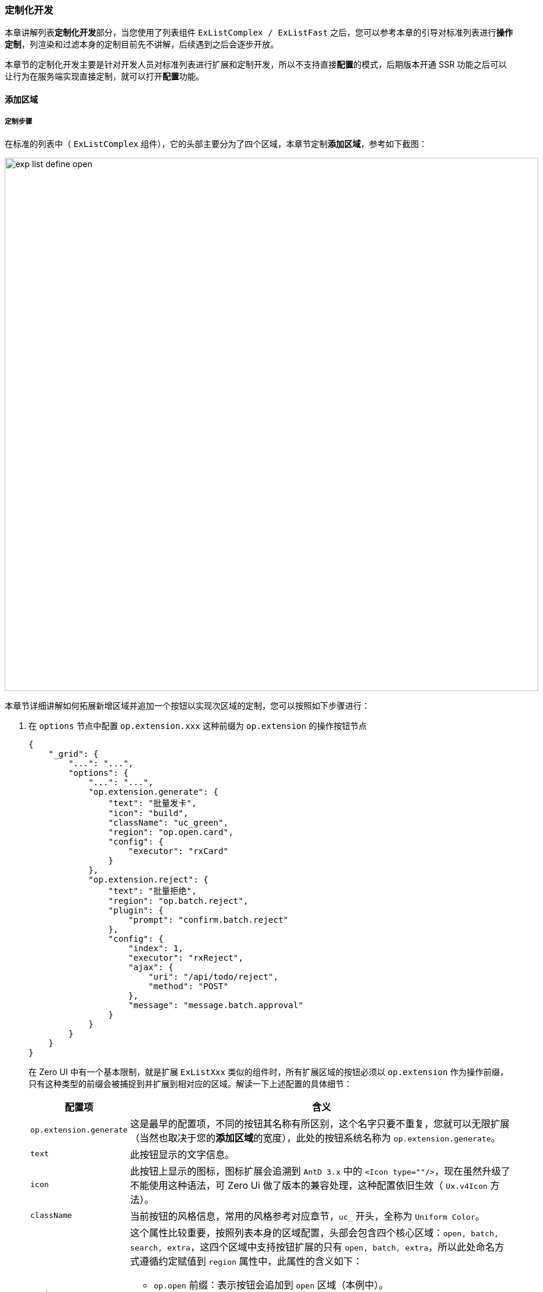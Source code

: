 ifndef::imagesdir[:imagesdir: ../images]
:data-uri:
:table-caption!:

=== 定制化开发

本章讲解列表**定制化开发**部分，当您使用了列表组件 `ExListComplex / ExListFast` 之后，您可以参考本章的引导对标准列表进行**操作定制**，列渲染和过滤本身的定制目前先不讲解，后续遇到之后会逐步开放。

====
本章节的定制化开发主要是针对开发人员对标准列表进行扩展和定制开发，所以不支持直接**配置**的模式，后期版本开通 SSR 功能之后可以让行为在服务端实现直接定制，就可以打开**配置**功能。
====

==== 添加区域

===== 定制步骤

在标准的列表中（ `ExListComplex` 组件），它的头部主要分为了四个区域，本章节定制**添加区域**，参考如下截图：

image:exp-list-define-open.png[,900]

本章节详细讲解如何拓展新增区域并追加一个按钮以实现次区域的定制，您可以按照如下步骤进行：

1. 在 `options` 节点中配置 `op.extension.xxx` 这种前缀为 `op.extension` 的操作按钮节点

+
--
[source,json]
----
{
    "_grid": {
        "...": "...",
        "options": {
            "...": "...",
            "op.extension.generate": {
                "text": "批量发卡",
                "icon": "build",
                "className": "uc_green",
                "region": "op.open.card",
                "config": {
                    "executor": "rxCard"
                }
            },
            "op.extension.reject": {
                "text": "批量拒绝",
                "region": "op.batch.reject",
                "plugin": {
                    "prompt": "confirm.batch.reject"
                },
                "config": {
                    "index": 1,
                    "executor": "rxReject",
                    "ajax": {
                        "uri": "/api/todo/reject",
                        "method": "POST"
                    },
                    "message": "message.batch.approval"
                }
            }
        }
    }
}
----
在 Zero UI 中有一个基本限制，就是扩展 `ExListXxx` 类似的组件时，所有扩展区域的按钮必须以 `op.extension` 作为操作前缀，只有这种类型的前缀会被捕捉到并扩展到相对应的区域。解读一下上述配置的具体细节：

[options="header",cols="2,8"]
|====
|配置项|含义
|`op.extension.generate` |这是最早的配置项，不同的按钮其名称有所区别，这个名字只要不重复，您就可以无限扩展（当然也取决于您的**添加区域**的宽度），此处的按钮系统名称为 `op.extension.generate`。
|`text` |此按钮显示的文字信息。
|`icon` |此按钮上显示的图标，图标扩展会追溯到 `AntD 3.x` 中的 `<Icon type=""/>`，现在虽然升级了不能使用这种语法，可 Zero Ui 做了版本的兼容处理，这种配置依旧生效（ `Ux.v4Icon` 方法）。
|`className` |当前按钮的风格信息，常用的风格参考对应章节，`uc_` 开头，全称为 `Uniform Color`。
|`region` a|这个属性比较重要，按照列表本身的区域配置，头部会包含四个核心区域：`open, batch, search, extra`，这四个区域中支持按钮扩展的只有 `open, batch, extra`，所以此处命名方式遵循约定赋值到 `region` 属性中，此属性的含义如下：

- `op.open` 前缀：表示按钮会追加到 `open` 区域（本例中）。
- `op.batch` 前缀：表示按钮追加到 `batch` 区域。
- `op.extra` 前缀：表示按钮追加到 `extra` 区域。

如示例中实际拓展了两个按钮，一个位于 `open` 区域，一个位于 `batch` 区域。
|`plugin` a|插件体系一般是按钮在 `batch` 区域时使用，此插件体系的完整版如：

[source,json]
----
{
    "op.extension.approval": {
        "...": "...",
        "plugin": {
            "window": "window.batch.approval",
            "componentType": "ExApprovalBatch",
            "component": "batch.approval"
        }
    }
}
----
此处的节点配置主要做对接扩展，配置的内容是**自由**格式，您可以根据自己按钮部分的定制选择使用哪种配置，此处的 `approval` 插件是参考的批量处理按钮的配置在设置，但实际格式取决于您开发的扩展按钮的内部逻辑。
|`config` a|配置项，配置项是**半自由**格式，主要两个影响前端布局的属性如下：

- `executor`：当前执行函数的函数名，一般是点击操作之后的**函数绑定**专用。
- `index`：当前按钮的顺序，有了 `index` 之后可以对您的 `extension` 扩展进行排序，所有的 `extension` 的按钮基本位置是追加在原始的 `op.batch` 按钮之后，可以使用 `index` 进行重排。
|====

--

2. 为 `rxReject` 处配置的 `executor` 定制外置函数。
+
--
[source,js]
----
const rxReject = () => (reference, config = {}) => (event) => {
    Ux.prevent(event);
    return Ux.sexBatch(reference, (keys = []) => {
        const {ajax = {}} = config;
        return Ux.asyncPromise(ajax, {keys});
    }, {name: "rxBatchApproval", message: config.message});
};
----
此处注意，上述函数此处是一个**三阶函数**，每一阶含义如下：

1. 三阶：`()`，此处虽然没有带参数，但实际使用过程中它在最外层中，您实际是可以传入您想要的外置参数的。
2. 二阶：`(reference, config = {})`，此处两个参数有待注意，`reference` 实际是组件 `ExListXxx` 的引用，而不是外层引用；`config` 则包含了上述配置中的 `config` 节点之下的所有内容。
3. 一阶：`(event)`，直接绑定到按钮点击事件中。
--

3. 再看一个 `rxCard` 对应的 `executor` 的配置：
+
--
[source,js]
----
const rxCard = (ref) => (reference) => (event) =>
    Ux.of(ref).open().done();
----

此处的基础定义和前一步骤是一致的，同样是一个**三阶函数**，每一个阶的含义如下：

1. 三阶：`(ref)`：此处带有参数，实际 `ref` 表示的是最外层组件的组件引用，此处属于**外置参数**。
2. 二阶：`(reference)`：此处没有开放 `config` 函数，其实此处也不需要开放第一参，只是单纯为了让开发人员找到 `ExListXxx` 的组件引用，所以保留了 `reference` 参数。
3. 一阶：`(event)`，直接绑定到按钮点击事件中。
--

===== 高阶 vs 绑定

注意：在列表定制开发中，此处头部区域的按钮绑定的都是 **三阶函数**，此处实质上 `ExListXxx` 组件中消费都是二阶函数，参考如下图示：

image:exp-list-action-3.png[]

实际上这个三阶函数的第三阶已经在调用组件外层就转换成二阶了，传入组件之后还会执行一次组件引用的绑定 `(reference, config)`，这次绑定会彻底生成最下层的按钮所需的 `(event)` 事件函数，这样的结构就让开发人员在书写函数时可以根据自己需要选择对应的引用去提取相关数据。这种设计在 Zero UI 中十分常见，很多开发人员不理解高阶函数的实用场景，参考下图：

image:exp-list-split.png[]

1. 如果您的事件**函数体**书写在 `UI.js` 中，结构/行为/显示三者不分离，此时函数内可以使用 `this` 拿到 `React` 组件引用。
2. 但是若您将原来的 `UI.js` 拆分成 `UI.js 和 Op.js` 两个文件时，想要在 `Op.js` 中拿到 `React` 组件引用，您就可以考虑**多一阶**的方式去处理。
3. 如此操作之后，您依旧可以在函数内部使用 `reference` 代替 `this` 拿到组件引用。

[WARNING]
====
此处诱发另外一个思考：为什么不直接使用 `Function.bind` 的方式来切换函数本身的 `this` 作用域呢（最少Zero Ui中不推荐这种方式）？

在 Zero Ui 中大量使用了**高阶**替换了 `this` 作用域的绑定，其考虑点如下：

JavaScript 中的函数 `this` 作用域已经被 `ES6` 的箭头函数改掉了，它本身并非以 `OO` 范式设计的语言，`this` 本身的设计目的是在函数内部，指代函数当前的运行环境，早期的 `OO` 玩法是使用原型链打造近似于 `class` 的语法，但 `ES6` 吸取了大量语言的优点，进行了改动。这种模式下，若再考虑 `Function.bind` 的方式切换函数本身的作用域，有可能会造成**作用域**的管理不受控，这是Zero Ui使用**高阶**代替**绑定（ `bind` ）**的主要原因。再者在 React 框架中，很多时候组件本体的继承树会出现多层结构（可能您的组件结构没这么复杂），当这种结构出现时，`this` 的作用域管理会和组件引用产生一定的绑定关系，但这种绑定会导致开发人员无法清楚判断 `this` 的作用域引起不必要的 BUG，最典型会让函数本身变得依赖 `this` 导致副作用感染区域过大——绑定错误直接引起重用性问题，所以基于此考虑，Zero Ui推荐使用高阶的方式，这种方式职责更清晰，就像上述示例中 `ref` 代表外层组件引用，`reference` 代表内层组件引用。

当然，不推荐部代表您不可以使用 `Function.bind`，您还是可以在环境中这样用，只要您书写的函数本身具备可观测性即可。
====

==== 行区域

在标准的列表中（ `ExListComplex` 组件），行区域定制主要针对表格行操作链接（默认是链接，您可以切换成按钮），参考下图（角色管理）：

image:exp-list-action-r.png[,900]

===== 默认规则

Zero Ui 中的 `ExListXxx` 类型的列表组件的列渲染中有一类 `EXECUTOR` 用于处理操作列，先参考角色管理中的列处理配置：

[source,json]
----
[
    {
        "title": "操作",
        "dataIndex": "key",
        "fixed": "left",
        "$render": "EXECUTOR",
        "$option": [
            {
                "text": "编辑",
                "executor": "fnEdit"
            },
            "divider",
            {
                "text": "删除",
                "executor": "fnDelete",
                "confirm": "确认删除选择的角色记录？"
            },
            "divider",
            {
                "text": "权限设置",
                "executor": "fnAuthorize"
            }
        ]
    }
]
----

上述配置是**角色管理**中的三个按钮的基本配置，在列表行区域的默认规则如：

[options="header", cols="3,7"]
|====
|`executor` 名称|含义
|`fnEdit` |对应编辑表单专用的**执行器**，表单对应 `FormEdit`。
|`fnDelete` |对应删除操作专用的**执行器**，表单对应 `FormEdit`。
|====

在通用的中后台管理模块中，`fnEdit` 和 `fnDelete` 属于默认配置，基本规则如下：

1. 二者配置的时候无需额外配置，直接配置后会按照列表的基础配置呈现并执行相关规则。
2. 您可以直接使用 `divider` 值呈现两个链接之间的分割线，这种格式配置为固定配置。
3. 若您未配置 `fnEdit`，则可以默认开启查看功能（只读模式）：
+
--
[source,json]
----
{
    "op.row.edit": false,
    "op.row.delete": false,
    "op.row.view": "查看"
}
----
--

===== 扩展行

Zero Ui中扩展行配置如前边**角色扮演**所示，直接配置过程中您可以追加一个新的按钮如：

[source,json]
----
[
    {
        "text": "权限设置",
        "executor": "fnAuthorize"
    }
]
----

注意：这种模式并非纯配置模式，而是依赖**编程**开发扩展函数，此函数的脚本示例如下：

[source,jsx]
----
    <ExListComplex  {...Ex.yoAmbient(this)}
                    $executor={{
                        fnAuthorize: (roleId, record = {}) => Ex.aclRoute(this, {
                            key: roleId,
                            view: "ROLE",
                            data: record,
                        })
                    }}
                    config={config} $form={form}/>
----

上述 `fnAuthorize` 为行定制专用函数，此函数签名您可以参考**列渲染**章节，此处由于开发脚本存在于同一个文件 `UI.js` 中，所以并没有使用**高阶**函数绑定事件，而是直接定义了函数，采用了 `this` 引用。

====
关于四个区域的扩展，等后边深度定制的时候再提供教程来梳理，不同区域的函数签名略微有些差异。
====

===== 示例：`extra` 操作

本章节看一个详细的例子（零点提供）来查看右上角的定制部分：

image:exp-list-form-extra.png[0,900]

此处可以看到，点击进入详情页之后，此处的按钮已经被重新定制过了，且定制成了自定义的模式（此处使用了 Smart 开发模式）。

1. 关闭和定制列表的选项：
+
--
[source,js]
----
{
    Options: {
        rm: [
            "form.add",         // 关闭添加表单
            "form.filter",      // 关闭高级搜索表单
            "op.open.add",      // 按钮：添加
            "op.extra.export",  // 按钮：导出
            "op.extra.import",  // 按钮：导入
            "op.batch.edit",    // 按钮：批量编辑
            "op.batch.delete",  // 按钮：批量删除
            "op.submit.add",    // 内页：添加提交
            "op.submit.save",   // 内页：编辑提交
            "op.submit.delete", // 内页：删除提交
            "op.submit.reset",  // 内页：重置
        ]
    },
    Form: {
        name: "FormBook",
        FormEdit
    }
}
----
有一点注意，此处的 `FormEdit` 是**自定义编辑表单**。
--

2. 挂载右上的按钮部分：

+
--
[source,js]
----
    yoRx: (reference) => ({
        rxPostClose: () => Fn.ioOrderClose(reference, {$booked: false}),
        rxExtraEdit: (data, ref, fnJsx) => Jx.aiPayMenu(reference, data, fnJsx),
    })
----
此处挂载了两个 `rx` 函数，其含义分别如下：

- `rxPostClose`：此函数和右上的按钮没有任何关系，只是单纯提供了核心函数方法，此方法在关闭页签之后触发：`Post Close`。
- `rxExtraEdit`：此函数为核心渲染方法，它有三个参数：`data` 表示当前界面绑定的远程数据记录的基础数据；`ref` 是外层的 React 组件引用；`fnJsx` 是挂载的外层 `Jsx` 渲染器，界面呈现就是依赖此处的 `rxExtraEdit` 来扩展定制。
--

3. 行操作触发函数（行区域扩展）：
+
--
[source,js]
----
    yoExecutor: (reference) => ({
        fnIncome: Ex.rxRowOpen(reference, {
            // 打开后操作
            rxAfter: (bookKey, record) => Fn.ioOrderOpen(reference, record, {bookKey}),
        }),
        fnView: Ex.rxRowOpen(reference, {
            // 调用订单关闭时的操作
            rxAfter: (id, record) => reference.setState({$booked: true}),
        }),
    })
----
这里调用了 `Ex` 中的 `rxRowOpen` 来打开行相关内容，说明一下几个点：

1. 此处的 `fnIncome / fnView` 就是行配置中的 `EXECUTOR` 配置中对应的 `executor` 配置属性。
2. `rxAfter / rxBefore` 是所有的 `executor` 自定义扩展都可以直接定义的**前置操作**和**后置操作**。
--
4. 行状态控制——行状态控制是更加细粒度的控制操作，您可以根据当前行的记录数据控制哪些链接显示哪些链接不显示，此处主要定制：`koRow` 函数：
+
--
[source,js]
----
    yoPlugins: (reference) => ({
        // 行操作
        koRow: (record, config, ref) => {
            if ("Finished" === record.status) {
                return "fnView" === config.executor;
            } else {
                return "fnIncome" === config.executor;
            }
        }
    })
----
先解释下上述的控制逻辑，直接检查记录中的 `status` 属性：

1. 若 `status=Finished` 表示已完成的账单，这种情况会触发 `fnView` 的执行器（ `fnView` 执行器是直接从 `fnEdit` 转换过来的查看执行器，不用配置，切换查看页面流专用 ）。
2. 若 `status` 的值不是 `Finished` 则执行 `fnIncome` 的执行器，继续执行管理操作。

这样配置之后，这个模块的行就包含了**行双态**，行的数据会影响行的按钮行为，这个功能在很多场景中都可以使用。
--

此处放出完整的定制模块源代码，让读者对此有更深刻的理解：

_UI.json_

[source,json]
----
{
    "_assist": {
        "tabular": {
            "uri": "/api/types/tabulars",
            "method": "POST",
            "magic": {
                "$body": [
                    "preorder.category",
                    "preorder.method",
                    "surety.type",
                    "code.source",
                    "code.market",
                    "code.pricecat",
                    "order.status",
                    "zero.customer",
                    "gender.type",
                    "idc.type",
                    "bill.type",
                    "bill.status",
                    "bill.category",
                    "pay.term.type",
                    "in.room.type"
                ]
            },
            "group": "type"
        },
        "room.type": {
            "uri": "/api/room-type/by/sigma"
        },
        "code.price": {
            "uri": "/api/room-price/hotel/:hid",
            "magic": {
                "hid": "PROP:app.mHotel.key"
            }
        }
    },
    "_grid": {
        "query": {
            "criteria": {
                "sigma": "PROP:app.sigma",
                "": true,
                "major": "BOOL:false"
            }
        },
        "module": {
            "NAME": "账本",
            "MODULE": "fm-book",
            "IDENTIFIER": "fm.bank"
        },
        "options": {
            "search.advanced": false,
            "op.row.edit": false,
            "op.row.delete": false,
            "op.row.view": false,
            "tabs.edit": "账务管理"
        },
        "table": {
            "columns": [
                {
                    "title": "操作",
                    "dataIndex": "key",
                    "fixed": "left",
                    "width": 80,
                    "$render": "EXECUTOR",
                    "$option": [
                        {
                            "text": "账务处理",
                            "executor": "fnIncome",
                            "ajax": {
                                "uri": "/api/order/:orderId"
                            }
                        },
                        {
                            "text": "查看账本",
                            "executor": "fnView"
                        }
                    ]
                }
            ]
        },
        "synonym": {
            "modelKey": "房号"
        }
    }
}
----

_UI.js_

[source,js]
----
import Ui from "ui";
import Ex from 'ex';
import FormEdit from './UI.Form';
import {Fn, Jx} from "app";
import Ux from "ux";

export default Ui.smartList({
    ns: require("./Cab.json"),
    name: "PxBook",
    Options: {
        rm: [
            "form.add",         // 关闭添加表单
            "form.filter",      // 关闭高级搜索表单
            "op.open.add",      // 按钮：添加
            "op.extra.export",  // 按钮：导出
            "op.extra.import",  // 按钮：导入
            "op.batch.edit",    // 按钮：批量编辑
            "op.batch.delete",  // 按钮：批量删除
            "op.submit.add",    // 内页：添加提交
            "op.submit.save",   // 内页：编辑提交
            "op.submit.delete", // 内页：删除提交
            "op.submit.reset",  // 内页：重置
        ]
    },
    Form: {
        name: "FormBook",
        FormEdit
    },
    yoRx: (reference) => ({
        rxPostClose: () => Fn.ioOrderClose(reference, {$booked: false}),
        rxExtraEdit: (data, ref, fnJsx) => Jx.aiPayMenu(reference, data, fnJsx),
    }),
    yoExecutor: (reference) => ({
        fnIncome: Ex.rxRowOpen(reference, {
            // 打开后操作
            rxAfter: (bookKey, record) => Fn.ioOrderOpen(reference, record, {bookKey}),
        }),
        fnView: Ex.rxRowOpen(reference, {
            // 调用订单关闭时的操作
            rxAfter: (id, record) => reference.setState({$booked: true}),
        }),
    }),
    yoPlugins: (reference) => ({
        // 行操作
        koRow: (record, config, ref) => {
            if ("Finished" === record.status) {
                return "fnView" === config.executor;
            } else {
                return "fnIncome" === config.executor;
            }
        }
    }),
    componentInit: (reference) => {
        Ex.yiAssist(reference)
            .then(Ux.ready)
            .then(Ux.pipe(reference));
    },
    componentYo: (reference, inherit = {}) => {
        const {$booked} = reference.state;
        if ($booked) {
            // 查看账本，如果有特殊逻辑则在此处加新代码
        } else {
            // 订单处理
            Fn.yoBill(reference, inherit);
        }
        // 设置 $entry
        inherit.$entry = "BILL";
        return inherit;
    }
})
----

====
若您仔细阅读了前边章节的列表定制，那么这样两份代码是没有任何难度的；除了本章提到的扩展以外，实际在定制过程中还有很多扩展方式无法一一梳理，也没法书写相关细节，等到后续案例章节来一一说明。
====


==== 批量区域

本章节通过另外一个例子讲解批量区域的行为定制，主要完成如下任务：

- 定制批量按钮
- 统一批量按钮和单量按钮

[TIP]
====
注：此处的例子中批量和单量的打开函数都使用同一个自定义函数，访问后端的批量读取接口，加载相关数据。
====

===== 按钮配置

参考如下配置：`Ui.smartList` 的调用模式：

[source,java]
----
{
    "_grid": {
        "options": {
            "search.advanced": false,
            "tabs.edit": "待结算单据",
            "op.extension.settlement": {
                "text": "处理选中",
                "icon": "edit",
                "region": "op.batch.settle",
                "config": {
                    "executor": "rxSettleBatch"
                }
            }
        },
        "table": {
            "columns": [
                {
                    "title": "操作",
                    "dataIndex": "key",
                    "fixed": "left",
                    "$render": "EXECUTOR",
                    "$option": [
                        {
                            "text": "处理结算",
                            "executor": "rxSettle"
                        }
                    ]
                }
            ]
        }
    }
}
----

上述配置中定制了两处：

1. 直接在 `options` 中追加扩展配置，扩展配置的属性如下：
+
--
[options="header",cols="3,7"]
|====
|属性|含义
|`text`|按钮中的文字、链接显示的文字。
|`icon`|按钮对应的图标、链接对应的图标。
|`region` a|区域标识，此处区域标识是根据标识命名前缀来判断扩展的区域：

- `op.open.xx`：添加按钮区域。
- `op.batch.xx`：批量按钮区域。
- `op.extra.xx`：右上角附加区域。
|`config`|区域中对应的附加配置信息，其中 `executor` 为**行为函数**挂载专用，用来自定义操作函数。
|====
--
2. 在 `table.columns` 中自定义**行区域**，一旦使用了自定义的**行区域**，那么选项中的 `op.row.edit` 和 `op.row.delete` 会彻底失效，最终的行操作根据您的自定义配置来计算。
+
--
如果你想要保持 **编辑/删除** 的默认配置，应该追加如下配置：

[source,json]
----
{
    "table": {
        "columns": [
            {
                "title": "操作",
                "dataIndex": "key",
                "fixed": "left",
                "$render": "EXECUTOR",
                "$option": [
                    {
                        "text": "编辑",
                        "executor": "fnEdit"
                    },
                    "divider",
                    {
                        "text": "删除",
                        "executor": "fnDelete",
                        "confirm": "确认删除选择的会员卡记录？"
                    }
                ]
            }
        ]
    }
}
----

列表中的默认函数是 `fnEdit / fnDelete / fnView`，若不定制这三个函数，您可以使用默认的行为（单条数据读取），否则您需要重新定义函数信息。
--

参考上边的教程，您就可以初步实现 **批量行为** 定义和 **行行为** 定义，但此处的配置仅仅会更改界面显示，不会对行为的按钮逻辑进行定义，参考如下：

image:exp-list-action-b.png[,800]

此处需强调两个定制规则：

- **批量区域** 中自定义的内容会在您的 `op.extension.xx` 存在时以显示或隐藏的方式来区分，只要配置了就一定会显示出来，没有配置则不会显示，但是在触发函数的时候可能会出现函数无法调用的情况。
- **行区域** 中定义的按钮除了配置以外，还依赖配置的函数信息，如上边截图可以看到，虽然行定义中存在 `rxSettle` 的回调，但由于此函数并未出现在列表配置中，为不合法的回调，所以行区域中并没有显示**处理结算**的按钮。

====
上述两个规则因为历史原因而存在，并没有完全统一，但不影响**自定义流程**，从标准实施上考虑，一旦要自定义行为，**配置**和**函数**是同时存在的，不应该出现缺斤少两的情况或独立存在的情况。
====

===== 行为定制

行为定制主要是给 `ExListXx` 的组件注入 `$executor` 和 `$op` 属性来完成函数定制，参考如下 `Ui.smartList` 中的代码。

[source,js]
----
    yoOp: () => ({
        // 批量处理
        rxSettleBatch: (ref, config) => (event) => {
            console.log(ref, config, event);
        }
    }),
    yoExecutor: () => ({
        // 行处理
        rxSettle: (key = {},record = {}, metadata = {}) => {
            console.log(key, record, metadata);
        }
    })
----

**`$op` 定制** 主要用于三个区域：`op.open, op.batch, op.extra`，这三个区域的按钮的特征如下：

函数本身是一个二阶函数，如 `rxSettleBatch` 的签名，它的参数如下：

[options="header",cols="2,1,7"]
|====
|参数|阶数|含义
|`event` |一|类型：`SyntheticBaseEvent`，直接映射到HTML中的原生参数。
|`ref` |二|类型：`React Component`，注意此处的**组件引用**是 `ExListXx` 组件的引用而并非外层组件引用。
|`config` |二|类型：`Object`，此处配置为当前按钮的所有配置，您可以在配置中追加内容来逐一解析，对应到扩展配置的 `config` 属性。
|====

**`$executor` 定制** 则主要用于行区域，这个区域的按钮特征如下：

函数本身是一个一阶函数，如 `rxSettle` 的签名，它的参数如下：

[options="header",cols="2,1,7"]
|====
|参数|阶数|含义
|`key` |一|类型：`String`，当前数据记录绑定的 `EXECUTOR` 部分的字段值，默认使用 `key`，也可以自定义更改默认字段。
|`record` |一|类型：`Object`，当前数据行记录完整信息，此属性作为辅助数据使用，您可以提取记录完整信息。
|`metadata` |一 a|类型：`Object`，核心数据结构如：

- `config`：完整的**列配置**信息，您可以根据所需提取相关内容。
- `reference`：`React Component` 组件信息，此处**组件引用**为 `ExListXx` 组件，并非外层引用。
- `parameters`：附加参数，用于扩展专用，参考工作流列表组件配置。
|====

上述函数注入之后，则您就可以直接测试打印结果了：


image:exp-list-action-b1.png[,800]

===== 统一行操作

默认场景下 `ExListXx` 的相关配置中，批量区域一般使用弹框，而行操作一般使用页签，为了让二者实现统一，本章节详细讲解 `rxSettle / rxSettleBatch` 两个按钮的行为，提供参考代码。

[source,js]
----
    yoOp: () => ({
        // 批量处理
        rxSettleBatch: (ref, config) => (event) => {
            const { $selected = []} = ref.state;
            rxOpen(ref, $selected);
        }
    }),
    yoExecutor: () => ({
        // 行处理
        rxSettle: (key = {},data = {}, metadata = {}) => {
            const ref = metadata.reference;
            rxOpen(ref, [key]);
        }
    })
----

其中 `rxOpen` 函数如下：

[source,js]
----
const rxOpen = (reference, keys = []) => {
    // 打开加载效果
    Ux.of(reference).spinning()
        .future(() => Ux.ajaxPost("/api/settlement/batch", {
            $body: keys
            /*
             * debts: [],
             * items: [],
             * settlements: [],
             * transactions: []
             */
        }))
        .then(response => {
            const key = keys[0];
            // Ex.rxTabOpen
            Ex.rxTabOpen(reference)(key, {
                ...response,
                key
            });
        })
}
----

上述代码中，和标准列表的区别在于：

- 标准列表中读取数据采用了 `rxView`，它会根据 `ajax.get.uri` 配置中的数据提取 **单记录** 响应信息来完成数据的加载。
- 此处的代码直接访问了 **批量** 和 **单量** 统一的接口 `/api/settlement/batch` 来实现记录提取。

响应处理完成后，代码调用 `Ex.rxTabOpen`（二阶函数）接口直接在当前列表中打开一个新的页签。

===== 编辑表单

最后需说明的是编辑表单的定制，定制过程中只需关注 `props` 属性下的 `$inited` 数据即可，此处 `$inited` 数据为响应数据信息，其內容如：

[source,js]
----
{
    "key": "xxx",
    "debts": [],
    "settlements": [],
    "transactions": [],
    "items": []
}
----

====
后续表单的定制就可以直接参考表单章节来完成完整的表单界面制作。
====
